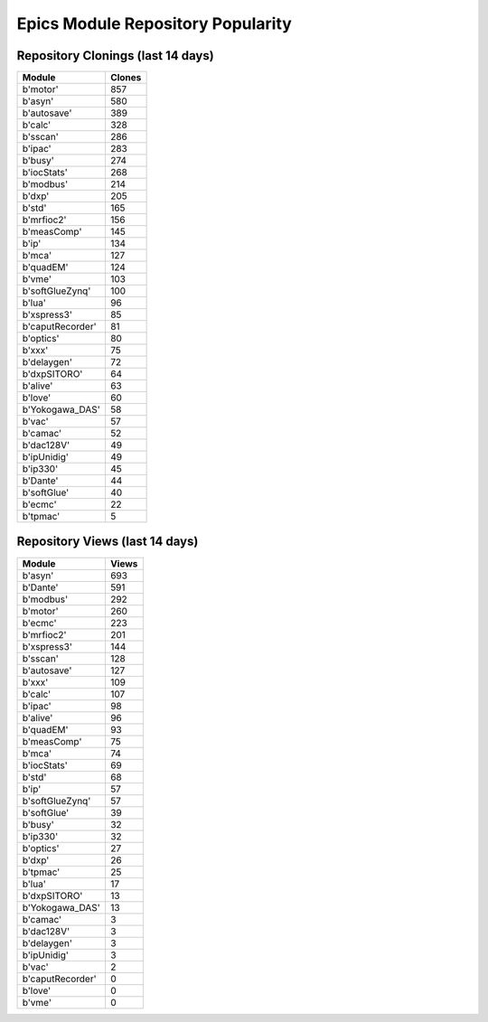 ==================================
Epics Module Repository Popularity
==================================



Repository Clonings (last 14 days)
----------------------------------
.. csv-table::
   :header: Module, Clones

   b'motor', 857
   b'asyn', 580
   b'autosave', 389
   b'calc', 328
   b'sscan', 286
   b'ipac', 283
   b'busy', 274
   b'iocStats', 268
   b'modbus', 214
   b'dxp', 205
   b'std', 165
   b'mrfioc2', 156
   b'measComp', 145
   b'ip', 134
   b'mca', 127
   b'quadEM', 124
   b'vme', 103
   b'softGlueZynq', 100
   b'lua', 96
   b'xspress3', 85
   b'caputRecorder', 81
   b'optics', 80
   b'xxx', 75
   b'delaygen', 72
   b'dxpSITORO', 64
   b'alive', 63
   b'love', 60
   b'Yokogawa_DAS', 58
   b'vac', 57
   b'camac', 52
   b'dac128V', 49
   b'ipUnidig', 49
   b'ip330', 45
   b'Dante', 44
   b'softGlue', 40
   b'ecmc', 22
   b'tpmac', 5



Repository Views (last 14 days)
-------------------------------
.. csv-table::
   :header: Module, Views

   b'asyn', 693
   b'Dante', 591
   b'modbus', 292
   b'motor', 260
   b'ecmc', 223
   b'mrfioc2', 201
   b'xspress3', 144
   b'sscan', 128
   b'autosave', 127
   b'xxx', 109
   b'calc', 107
   b'ipac', 98
   b'alive', 96
   b'quadEM', 93
   b'measComp', 75
   b'mca', 74
   b'iocStats', 69
   b'std', 68
   b'ip', 57
   b'softGlueZynq', 57
   b'softGlue', 39
   b'busy', 32
   b'ip330', 32
   b'optics', 27
   b'dxp', 26
   b'tpmac', 25
   b'lua', 17
   b'dxpSITORO', 13
   b'Yokogawa_DAS', 13
   b'camac', 3
   b'dac128V', 3
   b'delaygen', 3
   b'ipUnidig', 3
   b'vac', 2
   b'caputRecorder', 0
   b'love', 0
   b'vme', 0
